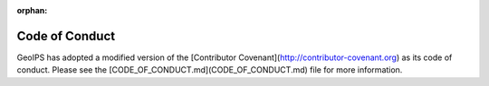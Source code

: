 :orphan:

Code of Conduct
===============

GeoIPS has adopted a modified version of the [Contributor
Covenant](http://contributor-covenant.org) as its code of conduct. Please see
the [CODE_OF_CONDUCT.md](CODE_OF_CONDUCT.md) file for more information.
